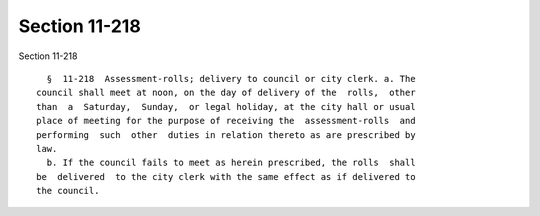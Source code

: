 Section 11-218
==============

Section 11-218 ::    
        
     
        §  11-218  Assessment-rolls; delivery to council or city clerk. a. The
      council shall meet at noon, on the day of delivery of the  rolls,  other
      than  a  Saturday,  Sunday,  or legal holiday, at the city hall or usual
      place of meeting for the purpose of receiving the  assessment-rolls  and
      performing  such  other  duties in relation thereto as are prescribed by
      law.
        b. If the council fails to meet as herein prescribed, the rolls  shall
      be  delivered  to the city clerk with the same effect as if delivered to
      the council.
    
    
    
    
    
    
    